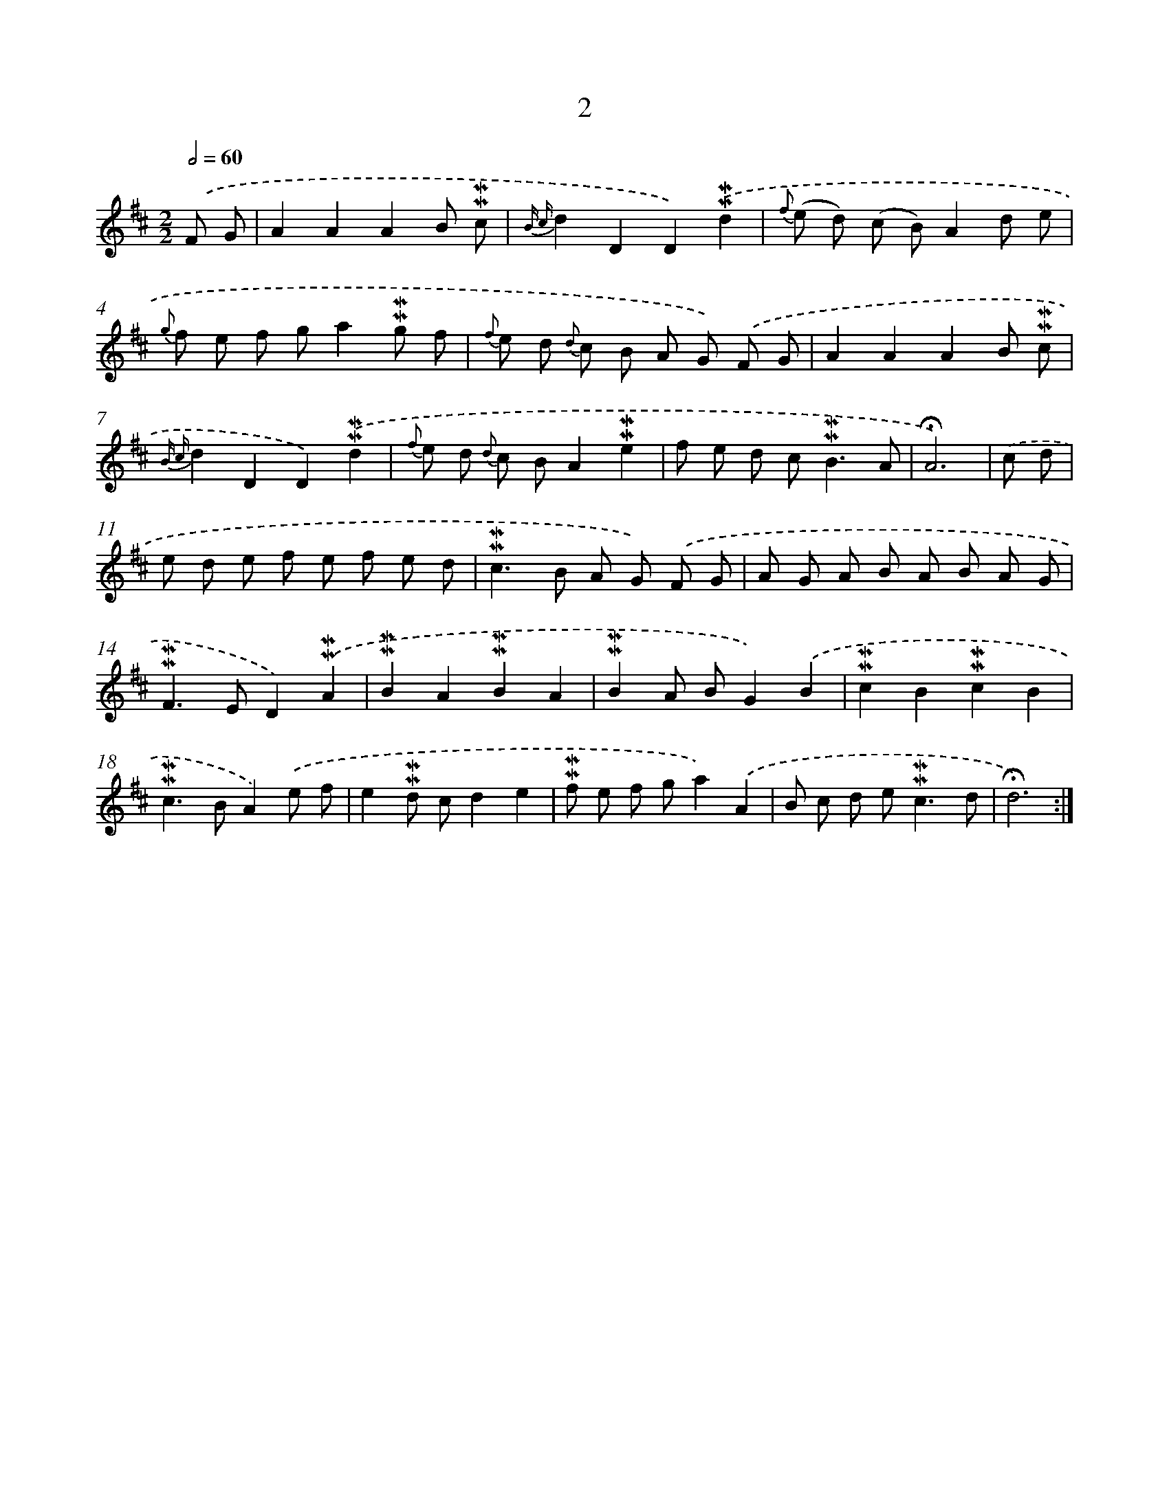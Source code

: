 X: 10244
T: 2
%%abc-version 2.0
%%abcx-abcm2ps-target-version 5.9.1 (29 Sep 2008)
%%abc-creator hum2abc beta
%%abcx-conversion-date 2018/11/01 14:37:03
%%humdrum-veritas 3629743547
%%humdrum-veritas-data 2203807721
%%continueall 1
%%barnumbers 0
L: 1/8
M: 2/2
Q: 1/2=60
K: D clef=treble
.('F G [I:setbarnb 1]|
A2A2A2B !mordent!!mordent!c |
{B c}d2D2D2).('!mordent!!mordent!d2 |
{f} (e d) (c B)A2d e |
{g} f e f ga2!mordent!!mordent!g f |
{f} e d {d} c B A G) .('F G |
A2A2A2B !mordent!!mordent!c |
{B c}d2D2D2).('!mordent!!mordent!d2 |
{f} e d {d} c BA2!mordent!!mordent!e2 |
f e d c2<!mordent!!mordent!B2A |
!fermata!A6) |
.('c d [I:setbarnb 11]|
e d e f e f e d |
!mordent!!mordent!c2>B2 A G) .('F G |
A G A B A B A G |
!mordent!!mordent!F2>E2D2).('!mordent!!mordent!A2 |
!mordent!!mordent!B2A2!mordent!!mordent!B2A2 |
!mordent!!mordent!B2A BG2).('B2 |
!mordent!!mordent!c2B2!mordent!!mordent!c2B2 |
!mordent!!mordent!c2>B2A2).('e f |
e2!mordent!!mordent!d cd2e2 |
!mordent!!mordent!f e f ga2).('A2 |
B c d e2<!mordent!!mordent!c2d |
!fermata!d6) :|]
